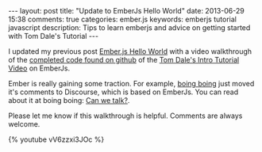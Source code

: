 #+BEGIN_HTML
---
layout: post
title: "Update to EmberJs Hello World"
date: 2013-06-29 15:38
comments: true
categories: ember.js
keywords: emberjs tutorial javascript
description: Tips to learn emberjs and advice on getting started with Tom Dale's Tutorial
---
#+END_HTML

I updated my previous post [[http://www.railsonmaui.com/blog/2013/05/26/ember-dot-js-hello-world/][Ember.js Hello World]] with a video walkthrough of the
[[https://github.com/justin808/ember-js-guides-railsonmaui-no-rest][completed code found on github]] of the [[http://emberjs.com/guides/][Tom Dale's Intro Tutorial Video]] on
EmberJs.

Ember is really gaining some traction. For example, [[http://boingboing.net/][boing boing]] just moved it's
comments to Discourse, which is based on EmberJs. You can read about it at
boing boing: [[http://boingboing.net/2013/06/27/can-we-talk.html][Can we talk?]].

Please let me know if this walkthrough is helpful. Comments are always welcome.

{% youtube vV6zzxi3JOc %}
